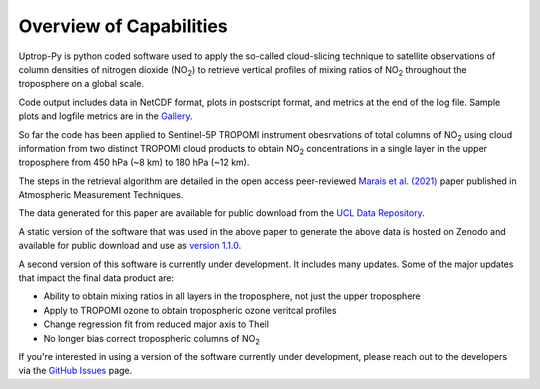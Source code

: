 Overview of Capabilities
========================

Uptrop-Py is python coded software used to apply the so-called cloud-slicing technique to satellite observations of column densities of nitrogen dioxide (NO\ :sub:`2`) to retrieve vertical profiles of mixing ratios of NO\ :sub:`2` throughout the troposphere on a global scale. 

Code output includes data in NetCDF format, plots in postscript format, and metrics at the end of the log file. Sample plots and logfile metrics are in the `Gallery <https://erc-uptrop.readthedocs.io/en/latest/Gallery.html>`__.

So far the code has been applied to Sentinel-5P TROPOMI instrument obesrvations of total columns of NO\ :sub:`2` using cloud information from two distinct TROPOMI cloud products to obtain NO\ :sub:`2` concentrations in a single layer in the upper troposphere from 450 hPa (~8 km) to 180 hPa (~12 km). 

The steps in the retrieval algorithm are detailed in the open access peer-reviewed `Marais et al. (2021) <https://doi.org/10.5194/amt-14-2389-2021>`__ paper published in Atmospheric Measurement Techniques. 

The data generated for this paper are available for public download from the `UCL Data Repository <https://doi.org/10.5522/04/14586558.v1>`__.

A static version of the software that was used in the above paper to generate the above data is hosted on Zenodo and available for public download and use as `version 1.1.0 <https://doi.org/10.5281/zenodo.4058442>`__. 

A second version of this software is currently under development. It includes many updates. Some of the major updates that impact the final data product are:

* Ability to obtain mixing ratios in all layers in the troposphere, not just the upper troposphere

* Apply to TROPOMI ozone to obtain tropospheric ozone veritcal profiles

* Change regression fit from reduced major axis to Theil

* No longer bias correct tropospheric columns of NO\ :sub:`2`


If you're interested in using a version of the software currently under development, please reach out to the developers via the `GitHub Issues <https://github.com/eamarais/erc-uptrop/issues>`__ page.
